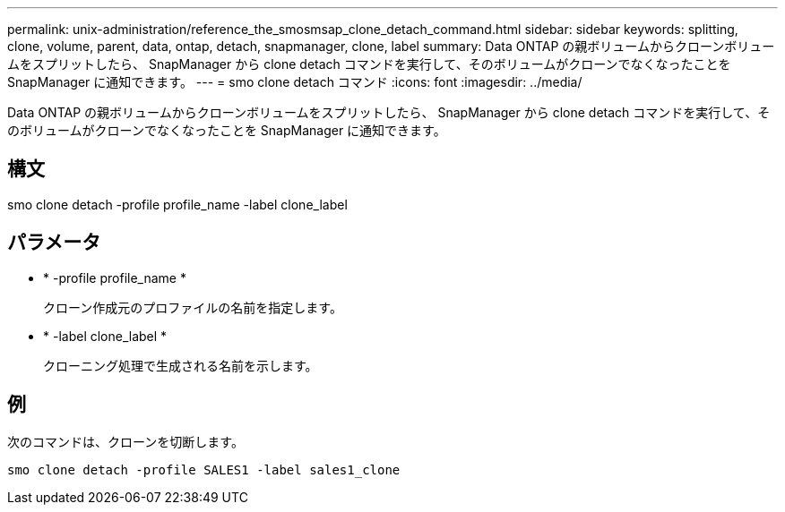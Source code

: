 ---
permalink: unix-administration/reference_the_smosmsap_clone_detach_command.html 
sidebar: sidebar 
keywords: splitting, clone, volume, parent, data, ontap, detach, snapmanager, clone, label 
summary: Data ONTAP の親ボリュームからクローンボリュームをスプリットしたら、 SnapManager から clone detach コマンドを実行して、そのボリュームがクローンでなくなったことを SnapManager に通知できます。 
---
= smo clone detach コマンド
:icons: font
:imagesdir: ../media/


[role="lead"]
Data ONTAP の親ボリュームからクローンボリュームをスプリットしたら、 SnapManager から clone detach コマンドを実行して、そのボリュームがクローンでなくなったことを SnapManager に通知できます。



== 構文

smo clone detach -profile profile_name -label clone_label



== パラメータ

* * -profile profile_name *
+
クローン作成元のプロファイルの名前を指定します。

* * -label clone_label *
+
クローニング処理で生成される名前を示します。





== 例

次のコマンドは、クローンを切断します。

[listing]
----
smo clone detach -profile SALES1 -label sales1_clone
----